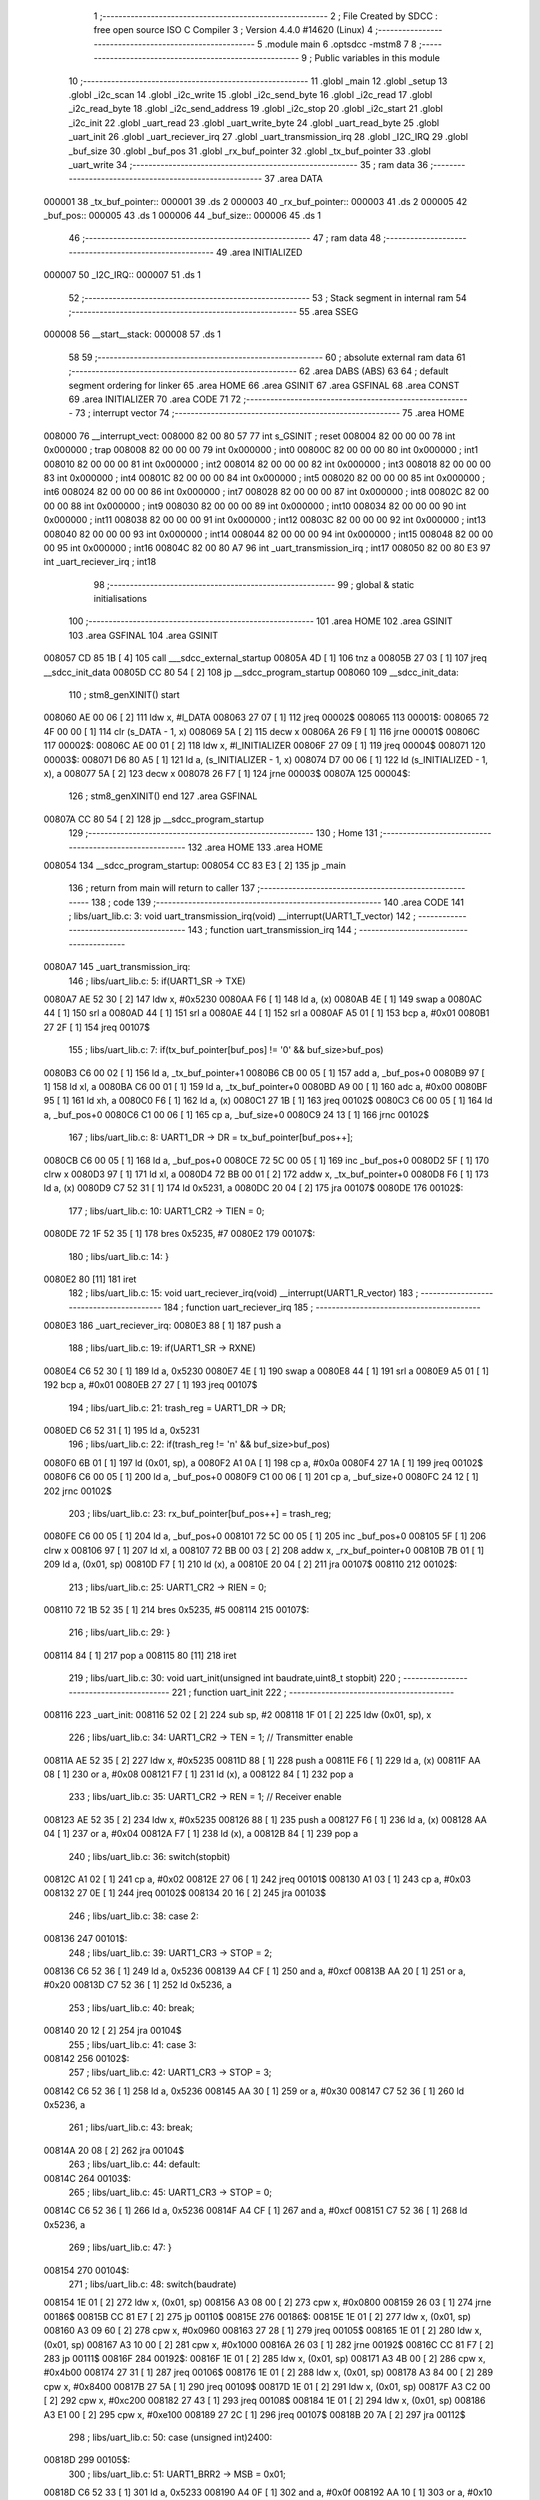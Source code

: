                                       1 ;--------------------------------------------------------
                                      2 ; File Created by SDCC : free open source ISO C Compiler 
                                      3 ; Version 4.4.0 #14620 (Linux)
                                      4 ;--------------------------------------------------------
                                      5 	.module main
                                      6 	.optsdcc -mstm8
                                      7 	
                                      8 ;--------------------------------------------------------
                                      9 ; Public variables in this module
                                     10 ;--------------------------------------------------------
                                     11 	.globl _main
                                     12 	.globl _setup
                                     13 	.globl _i2c_scan
                                     14 	.globl _i2c_write
                                     15 	.globl _i2c_send_byte
                                     16 	.globl _i2c_read
                                     17 	.globl _i2c_read_byte
                                     18 	.globl _i2c_send_address
                                     19 	.globl _i2c_stop
                                     20 	.globl _i2c_start
                                     21 	.globl _i2c_init
                                     22 	.globl _uart_read
                                     23 	.globl _uart_write_byte
                                     24 	.globl _uart_read_byte
                                     25 	.globl _uart_init
                                     26 	.globl _uart_reciever_irq
                                     27 	.globl _uart_transmission_irq
                                     28 	.globl _I2C_IRQ
                                     29 	.globl _buf_size
                                     30 	.globl _buf_pos
                                     31 	.globl _rx_buf_pointer
                                     32 	.globl _tx_buf_pointer
                                     33 	.globl _uart_write
                                     34 ;--------------------------------------------------------
                                     35 ; ram data
                                     36 ;--------------------------------------------------------
                                     37 	.area DATA
      000001                         38 _tx_buf_pointer::
      000001                         39 	.ds 2
      000003                         40 _rx_buf_pointer::
      000003                         41 	.ds 2
      000005                         42 _buf_pos::
      000005                         43 	.ds 1
      000006                         44 _buf_size::
      000006                         45 	.ds 1
                                     46 ;--------------------------------------------------------
                                     47 ; ram data
                                     48 ;--------------------------------------------------------
                                     49 	.area INITIALIZED
      000007                         50 _I2C_IRQ::
      000007                         51 	.ds 1
                                     52 ;--------------------------------------------------------
                                     53 ; Stack segment in internal ram
                                     54 ;--------------------------------------------------------
                                     55 	.area SSEG
      000008                         56 __start__stack:
      000008                         57 	.ds	1
                                     58 
                                     59 ;--------------------------------------------------------
                                     60 ; absolute external ram data
                                     61 ;--------------------------------------------------------
                                     62 	.area DABS (ABS)
                                     63 
                                     64 ; default segment ordering for linker
                                     65 	.area HOME
                                     66 	.area GSINIT
                                     67 	.area GSFINAL
                                     68 	.area CONST
                                     69 	.area INITIALIZER
                                     70 	.area CODE
                                     71 
                                     72 ;--------------------------------------------------------
                                     73 ; interrupt vector
                                     74 ;--------------------------------------------------------
                                     75 	.area HOME
      008000                         76 __interrupt_vect:
      008000 82 00 80 57             77 	int s_GSINIT ; reset
      008004 82 00 00 00             78 	int 0x000000 ; trap
      008008 82 00 00 00             79 	int 0x000000 ; int0
      00800C 82 00 00 00             80 	int 0x000000 ; int1
      008010 82 00 00 00             81 	int 0x000000 ; int2
      008014 82 00 00 00             82 	int 0x000000 ; int3
      008018 82 00 00 00             83 	int 0x000000 ; int4
      00801C 82 00 00 00             84 	int 0x000000 ; int5
      008020 82 00 00 00             85 	int 0x000000 ; int6
      008024 82 00 00 00             86 	int 0x000000 ; int7
      008028 82 00 00 00             87 	int 0x000000 ; int8
      00802C 82 00 00 00             88 	int 0x000000 ; int9
      008030 82 00 00 00             89 	int 0x000000 ; int10
      008034 82 00 00 00             90 	int 0x000000 ; int11
      008038 82 00 00 00             91 	int 0x000000 ; int12
      00803C 82 00 00 00             92 	int 0x000000 ; int13
      008040 82 00 00 00             93 	int 0x000000 ; int14
      008044 82 00 00 00             94 	int 0x000000 ; int15
      008048 82 00 00 00             95 	int 0x000000 ; int16
      00804C 82 00 80 A7             96 	int _uart_transmission_irq ; int17
      008050 82 00 80 E3             97 	int _uart_reciever_irq ; int18
                                     98 ;--------------------------------------------------------
                                     99 ; global & static initialisations
                                    100 ;--------------------------------------------------------
                                    101 	.area HOME
                                    102 	.area GSINIT
                                    103 	.area GSFINAL
                                    104 	.area GSINIT
      008057 CD 85 1B         [ 4]  105 	call	___sdcc_external_startup
      00805A 4D               [ 1]  106 	tnz	a
      00805B 27 03            [ 1]  107 	jreq	__sdcc_init_data
      00805D CC 80 54         [ 2]  108 	jp	__sdcc_program_startup
      008060                        109 __sdcc_init_data:
                                    110 ; stm8_genXINIT() start
      008060 AE 00 06         [ 2]  111 	ldw x, #l_DATA
      008063 27 07            [ 1]  112 	jreq	00002$
      008065                        113 00001$:
      008065 72 4F 00 00      [ 1]  114 	clr (s_DATA - 1, x)
      008069 5A               [ 2]  115 	decw x
      00806A 26 F9            [ 1]  116 	jrne	00001$
      00806C                        117 00002$:
      00806C AE 00 01         [ 2]  118 	ldw	x, #l_INITIALIZER
      00806F 27 09            [ 1]  119 	jreq	00004$
      008071                        120 00003$:
      008071 D6 80 A5         [ 1]  121 	ld	a, (s_INITIALIZER - 1, x)
      008074 D7 00 06         [ 1]  122 	ld	(s_INITIALIZED - 1, x), a
      008077 5A               [ 2]  123 	decw	x
      008078 26 F7            [ 1]  124 	jrne	00003$
      00807A                        125 00004$:
                                    126 ; stm8_genXINIT() end
                                    127 	.area GSFINAL
      00807A CC 80 54         [ 2]  128 	jp	__sdcc_program_startup
                                    129 ;--------------------------------------------------------
                                    130 ; Home
                                    131 ;--------------------------------------------------------
                                    132 	.area HOME
                                    133 	.area HOME
      008054                        134 __sdcc_program_startup:
      008054 CC 83 E3         [ 2]  135 	jp	_main
                                    136 ;	return from main will return to caller
                                    137 ;--------------------------------------------------------
                                    138 ; code
                                    139 ;--------------------------------------------------------
                                    140 	.area CODE
                                    141 ;	libs/uart_lib.c: 3: void uart_transmission_irq(void) __interrupt(UART1_T_vector)
                                    142 ;	-----------------------------------------
                                    143 ;	 function uart_transmission_irq
                                    144 ;	-----------------------------------------
      0080A7                        145 _uart_transmission_irq:
                                    146 ;	libs/uart_lib.c: 5: if(UART1_SR -> TXE) 
      0080A7 AE 52 30         [ 2]  147 	ldw	x, #0x5230
      0080AA F6               [ 1]  148 	ld	a, (x)
      0080AB 4E               [ 1]  149 	swap	a
      0080AC 44               [ 1]  150 	srl	a
      0080AD 44               [ 1]  151 	srl	a
      0080AE 44               [ 1]  152 	srl	a
      0080AF A5 01            [ 1]  153 	bcp	a, #0x01
      0080B1 27 2F            [ 1]  154 	jreq	00107$
                                    155 ;	libs/uart_lib.c: 7: if(tx_buf_pointer[buf_pos] != '\0' && buf_size>buf_pos)
      0080B3 C6 00 02         [ 1]  156 	ld	a, _tx_buf_pointer+1
      0080B6 CB 00 05         [ 1]  157 	add	a, _buf_pos+0
      0080B9 97               [ 1]  158 	ld	xl, a
      0080BA C6 00 01         [ 1]  159 	ld	a, _tx_buf_pointer+0
      0080BD A9 00            [ 1]  160 	adc	a, #0x00
      0080BF 95               [ 1]  161 	ld	xh, a
      0080C0 F6               [ 1]  162 	ld	a, (x)
      0080C1 27 1B            [ 1]  163 	jreq	00102$
      0080C3 C6 00 05         [ 1]  164 	ld	a, _buf_pos+0
      0080C6 C1 00 06         [ 1]  165 	cp	a, _buf_size+0
      0080C9 24 13            [ 1]  166 	jrnc	00102$
                                    167 ;	libs/uart_lib.c: 8: UART1_DR -> DR = tx_buf_pointer[buf_pos++];
      0080CB C6 00 05         [ 1]  168 	ld	a, _buf_pos+0
      0080CE 72 5C 00 05      [ 1]  169 	inc	_buf_pos+0
      0080D2 5F               [ 1]  170 	clrw	x
      0080D3 97               [ 1]  171 	ld	xl, a
      0080D4 72 BB 00 01      [ 2]  172 	addw	x, _tx_buf_pointer+0
      0080D8 F6               [ 1]  173 	ld	a, (x)
      0080D9 C7 52 31         [ 1]  174 	ld	0x5231, a
      0080DC 20 04            [ 2]  175 	jra	00107$
      0080DE                        176 00102$:
                                    177 ;	libs/uart_lib.c: 10: UART1_CR2 -> TIEN = 0;
      0080DE 72 1F 52 35      [ 1]  178 	bres	0x5235, #7
      0080E2                        179 00107$:
                                    180 ;	libs/uart_lib.c: 14: }
      0080E2 80               [11]  181 	iret
                                    182 ;	libs/uart_lib.c: 15: void uart_reciever_irq(void) __interrupt(UART1_R_vector)
                                    183 ;	-----------------------------------------
                                    184 ;	 function uart_reciever_irq
                                    185 ;	-----------------------------------------
      0080E3                        186 _uart_reciever_irq:
      0080E3 88               [ 1]  187 	push	a
                                    188 ;	libs/uart_lib.c: 19: if(UART1_SR -> RXNE)
      0080E4 C6 52 30         [ 1]  189 	ld	a, 0x5230
      0080E7 4E               [ 1]  190 	swap	a
      0080E8 44               [ 1]  191 	srl	a
      0080E9 A5 01            [ 1]  192 	bcp	a, #0x01
      0080EB 27 27            [ 1]  193 	jreq	00107$
                                    194 ;	libs/uart_lib.c: 21: trash_reg = UART1_DR -> DR;
      0080ED C6 52 31         [ 1]  195 	ld	a, 0x5231
                                    196 ;	libs/uart_lib.c: 22: if(trash_reg != '\n' && buf_size>buf_pos)
      0080F0 6B 01            [ 1]  197 	ld	(0x01, sp), a
      0080F2 A1 0A            [ 1]  198 	cp	a, #0x0a
      0080F4 27 1A            [ 1]  199 	jreq	00102$
      0080F6 C6 00 05         [ 1]  200 	ld	a, _buf_pos+0
      0080F9 C1 00 06         [ 1]  201 	cp	a, _buf_size+0
      0080FC 24 12            [ 1]  202 	jrnc	00102$
                                    203 ;	libs/uart_lib.c: 23: rx_buf_pointer[buf_pos++] = trash_reg;
      0080FE C6 00 05         [ 1]  204 	ld	a, _buf_pos+0
      008101 72 5C 00 05      [ 1]  205 	inc	_buf_pos+0
      008105 5F               [ 1]  206 	clrw	x
      008106 97               [ 1]  207 	ld	xl, a
      008107 72 BB 00 03      [ 2]  208 	addw	x, _rx_buf_pointer+0
      00810B 7B 01            [ 1]  209 	ld	a, (0x01, sp)
      00810D F7               [ 1]  210 	ld	(x), a
      00810E 20 04            [ 2]  211 	jra	00107$
      008110                        212 00102$:
                                    213 ;	libs/uart_lib.c: 25: UART1_CR2 -> RIEN = 0;
      008110 72 1B 52 35      [ 1]  214 	bres	0x5235, #5
      008114                        215 00107$:
                                    216 ;	libs/uart_lib.c: 29: }
      008114 84               [ 1]  217 	pop	a
      008115 80               [11]  218 	iret
                                    219 ;	libs/uart_lib.c: 30: void uart_init(unsigned int baudrate,uint8_t stopbit)
                                    220 ;	-----------------------------------------
                                    221 ;	 function uart_init
                                    222 ;	-----------------------------------------
      008116                        223 _uart_init:
      008116 52 02            [ 2]  224 	sub	sp, #2
      008118 1F 01            [ 2]  225 	ldw	(0x01, sp), x
                                    226 ;	libs/uart_lib.c: 34: UART1_CR2 -> TEN = 1; // Transmitter enable
      00811A AE 52 35         [ 2]  227 	ldw	x, #0x5235
      00811D 88               [ 1]  228 	push	a
      00811E F6               [ 1]  229 	ld	a, (x)
      00811F AA 08            [ 1]  230 	or	a, #0x08
      008121 F7               [ 1]  231 	ld	(x), a
      008122 84               [ 1]  232 	pop	a
                                    233 ;	libs/uart_lib.c: 35: UART1_CR2 -> REN = 1; // Receiver enable
      008123 AE 52 35         [ 2]  234 	ldw	x, #0x5235
      008126 88               [ 1]  235 	push	a
      008127 F6               [ 1]  236 	ld	a, (x)
      008128 AA 04            [ 1]  237 	or	a, #0x04
      00812A F7               [ 1]  238 	ld	(x), a
      00812B 84               [ 1]  239 	pop	a
                                    240 ;	libs/uart_lib.c: 36: switch(stopbit)
      00812C A1 02            [ 1]  241 	cp	a, #0x02
      00812E 27 06            [ 1]  242 	jreq	00101$
      008130 A1 03            [ 1]  243 	cp	a, #0x03
      008132 27 0E            [ 1]  244 	jreq	00102$
      008134 20 16            [ 2]  245 	jra	00103$
                                    246 ;	libs/uart_lib.c: 38: case 2:
      008136                        247 00101$:
                                    248 ;	libs/uart_lib.c: 39: UART1_CR3 -> STOP = 2;
      008136 C6 52 36         [ 1]  249 	ld	a, 0x5236
      008139 A4 CF            [ 1]  250 	and	a, #0xcf
      00813B AA 20            [ 1]  251 	or	a, #0x20
      00813D C7 52 36         [ 1]  252 	ld	0x5236, a
                                    253 ;	libs/uart_lib.c: 40: break;
      008140 20 12            [ 2]  254 	jra	00104$
                                    255 ;	libs/uart_lib.c: 41: case 3:
      008142                        256 00102$:
                                    257 ;	libs/uart_lib.c: 42: UART1_CR3 -> STOP = 3;
      008142 C6 52 36         [ 1]  258 	ld	a, 0x5236
      008145 AA 30            [ 1]  259 	or	a, #0x30
      008147 C7 52 36         [ 1]  260 	ld	0x5236, a
                                    261 ;	libs/uart_lib.c: 43: break;
      00814A 20 08            [ 2]  262 	jra	00104$
                                    263 ;	libs/uart_lib.c: 44: default:
      00814C                        264 00103$:
                                    265 ;	libs/uart_lib.c: 45: UART1_CR3 -> STOP = 0;
      00814C C6 52 36         [ 1]  266 	ld	a, 0x5236
      00814F A4 CF            [ 1]  267 	and	a, #0xcf
      008151 C7 52 36         [ 1]  268 	ld	0x5236, a
                                    269 ;	libs/uart_lib.c: 47: }
      008154                        270 00104$:
                                    271 ;	libs/uart_lib.c: 48: switch(baudrate)
      008154 1E 01            [ 2]  272 	ldw	x, (0x01, sp)
      008156 A3 08 00         [ 2]  273 	cpw	x, #0x0800
      008159 26 03            [ 1]  274 	jrne	00186$
      00815B CC 81 E7         [ 2]  275 	jp	00110$
      00815E                        276 00186$:
      00815E 1E 01            [ 2]  277 	ldw	x, (0x01, sp)
      008160 A3 09 60         [ 2]  278 	cpw	x, #0x0960
      008163 27 28            [ 1]  279 	jreq	00105$
      008165 1E 01            [ 2]  280 	ldw	x, (0x01, sp)
      008167 A3 10 00         [ 2]  281 	cpw	x, #0x1000
      00816A 26 03            [ 1]  282 	jrne	00192$
      00816C CC 81 F7         [ 2]  283 	jp	00111$
      00816F                        284 00192$:
      00816F 1E 01            [ 2]  285 	ldw	x, (0x01, sp)
      008171 A3 4B 00         [ 2]  286 	cpw	x, #0x4b00
      008174 27 31            [ 1]  287 	jreq	00106$
      008176 1E 01            [ 2]  288 	ldw	x, (0x01, sp)
      008178 A3 84 00         [ 2]  289 	cpw	x, #0x8400
      00817B 27 5A            [ 1]  290 	jreq	00109$
      00817D 1E 01            [ 2]  291 	ldw	x, (0x01, sp)
      00817F A3 C2 00         [ 2]  292 	cpw	x, #0xc200
      008182 27 43            [ 1]  293 	jreq	00108$
      008184 1E 01            [ 2]  294 	ldw	x, (0x01, sp)
      008186 A3 E1 00         [ 2]  295 	cpw	x, #0xe100
      008189 27 2C            [ 1]  296 	jreq	00107$
      00818B 20 7A            [ 2]  297 	jra	00112$
                                    298 ;	libs/uart_lib.c: 50: case (unsigned int)2400:
      00818D                        299 00105$:
                                    300 ;	libs/uart_lib.c: 51: UART1_BRR2 -> MSB = 0x01;
      00818D C6 52 33         [ 1]  301 	ld	a, 0x5233
      008190 A4 0F            [ 1]  302 	and	a, #0x0f
      008192 AA 10            [ 1]  303 	or	a, #0x10
      008194 C7 52 33         [ 1]  304 	ld	0x5233, a
                                    305 ;	libs/uart_lib.c: 52: UART1_BRR1 -> DIV = 0xA0;
      008197 35 A0 52 32      [ 1]  306 	mov	0x5232+0, #0xa0
                                    307 ;	libs/uart_lib.c: 53: UART1_BRR2 -> LSB = 0x0B; 
      00819B C6 52 33         [ 1]  308 	ld	a, 0x5233
      00819E A4 F0            [ 1]  309 	and	a, #0xf0
      0081A0 AA 0B            [ 1]  310 	or	a, #0x0b
      0081A2 C7 52 33         [ 1]  311 	ld	0x5233, a
                                    312 ;	libs/uart_lib.c: 54: break;
      0081A5 20 6E            [ 2]  313 	jra	00114$
                                    314 ;	libs/uart_lib.c: 55: case (unsigned int)19200:
      0081A7                        315 00106$:
                                    316 ;	libs/uart_lib.c: 56: UART1_BRR1 -> DIV = 0x34;
      0081A7 35 34 52 32      [ 1]  317 	mov	0x5232+0, #0x34
                                    318 ;	libs/uart_lib.c: 57: UART1_BRR2 -> LSB = 0x01;
      0081AB C6 52 33         [ 1]  319 	ld	a, 0x5233
      0081AE A4 F0            [ 1]  320 	and	a, #0xf0
      0081B0 AA 01            [ 1]  321 	or	a, #0x01
      0081B2 C7 52 33         [ 1]  322 	ld	0x5233, a
                                    323 ;	libs/uart_lib.c: 58: break;
      0081B5 20 5E            [ 2]  324 	jra	00114$
                                    325 ;	libs/uart_lib.c: 59: case (unsigned int)57600:
      0081B7                        326 00107$:
                                    327 ;	libs/uart_lib.c: 60: UART1_BRR1 -> DIV = 0x11;
      0081B7 35 11 52 32      [ 1]  328 	mov	0x5232+0, #0x11
                                    329 ;	libs/uart_lib.c: 61: UART1_BRR2 -> LSB = 0x06;
      0081BB C6 52 33         [ 1]  330 	ld	a, 0x5233
      0081BE A4 F0            [ 1]  331 	and	a, #0xf0
      0081C0 AA 06            [ 1]  332 	or	a, #0x06
      0081C2 C7 52 33         [ 1]  333 	ld	0x5233, a
                                    334 ;	libs/uart_lib.c: 62: break;
      0081C5 20 4E            [ 2]  335 	jra	00114$
                                    336 ;	libs/uart_lib.c: 63: case (unsigned int)115200:
      0081C7                        337 00108$:
                                    338 ;	libs/uart_lib.c: 64: UART1_BRR1 -> DIV = 0x08;
      0081C7 35 08 52 32      [ 1]  339 	mov	0x5232+0, #0x08
                                    340 ;	libs/uart_lib.c: 65: UART1_BRR2 -> LSB = 0x0B;
      0081CB C6 52 33         [ 1]  341 	ld	a, 0x5233
      0081CE A4 F0            [ 1]  342 	and	a, #0xf0
      0081D0 AA 0B            [ 1]  343 	or	a, #0x0b
      0081D2 C7 52 33         [ 1]  344 	ld	0x5233, a
                                    345 ;	libs/uart_lib.c: 66: break;
      0081D5 20 3E            [ 2]  346 	jra	00114$
                                    347 ;	libs/uart_lib.c: 67: case (unsigned int)230400:
      0081D7                        348 00109$:
                                    349 ;	libs/uart_lib.c: 68: UART1_BRR1 -> DIV = 0x04;
      0081D7 35 04 52 32      [ 1]  350 	mov	0x5232+0, #0x04
                                    351 ;	libs/uart_lib.c: 69: UART1_BRR2 -> LSB = 0x05;
      0081DB C6 52 33         [ 1]  352 	ld	a, 0x5233
      0081DE A4 F0            [ 1]  353 	and	a, #0xf0
      0081E0 AA 05            [ 1]  354 	or	a, #0x05
      0081E2 C7 52 33         [ 1]  355 	ld	0x5233, a
                                    356 ;	libs/uart_lib.c: 70: break;
      0081E5 20 2E            [ 2]  357 	jra	00114$
                                    358 ;	libs/uart_lib.c: 71: case (unsigned int)460800:
      0081E7                        359 00110$:
                                    360 ;	libs/uart_lib.c: 72: UART1_BRR1 -> DIV = 0x02;
      0081E7 35 02 52 32      [ 1]  361 	mov	0x5232+0, #0x02
                                    362 ;	libs/uart_lib.c: 73: UART1_BRR2 -> LSB = 0x03;
      0081EB C6 52 33         [ 1]  363 	ld	a, 0x5233
      0081EE A4 F0            [ 1]  364 	and	a, #0xf0
      0081F0 AA 03            [ 1]  365 	or	a, #0x03
      0081F2 C7 52 33         [ 1]  366 	ld	0x5233, a
                                    367 ;	libs/uart_lib.c: 74: break;
      0081F5 20 1E            [ 2]  368 	jra	00114$
                                    369 ;	libs/uart_lib.c: 75: case (unsigned int)921600:
      0081F7                        370 00111$:
                                    371 ;	libs/uart_lib.c: 76: UART1_BRR1 -> DIV = 0x01;
      0081F7 35 01 52 32      [ 1]  372 	mov	0x5232+0, #0x01
                                    373 ;	libs/uart_lib.c: 77: UART1_BRR2 -> LSB = 0x01;
      0081FB C6 52 33         [ 1]  374 	ld	a, 0x5233
      0081FE A4 F0            [ 1]  375 	and	a, #0xf0
      008200 AA 01            [ 1]  376 	or	a, #0x01
      008202 C7 52 33         [ 1]  377 	ld	0x5233, a
                                    378 ;	libs/uart_lib.c: 78: break;
      008205 20 0E            [ 2]  379 	jra	00114$
                                    380 ;	libs/uart_lib.c: 79: default:
      008207                        381 00112$:
                                    382 ;	libs/uart_lib.c: 80: UART1_BRR1 -> DIV = 0x68;
      008207 35 68 52 32      [ 1]  383 	mov	0x5232+0, #0x68
                                    384 ;	libs/uart_lib.c: 81: UART1_BRR2 -> LSB = 0x03;
      00820B C6 52 33         [ 1]  385 	ld	a, 0x5233
      00820E A4 F0            [ 1]  386 	and	a, #0xf0
      008210 AA 03            [ 1]  387 	or	a, #0x03
      008212 C7 52 33         [ 1]  388 	ld	0x5233, a
                                    389 ;	libs/uart_lib.c: 83: }
      008215                        390 00114$:
                                    391 ;	libs/uart_lib.c: 84: }
      008215 5B 02            [ 2]  392 	addw	sp, #2
      008217 81               [ 4]  393 	ret
                                    394 ;	libs/uart_lib.c: 86: int uart_read_byte(uint8_t *data)
                                    395 ;	-----------------------------------------
                                    396 ;	 function uart_read_byte
                                    397 ;	-----------------------------------------
      008218                        398 _uart_read_byte:
                                    399 ;	libs/uart_lib.c: 88: while(!(UART1_SR -> RXNE));
      008218                        400 00101$:
      008218 72 0B 52 30 FB   [ 2]  401 	btjf	0x5230, #5, 00101$
                                    402 ;	libs/uart_lib.c: 90: return 1;
      00821D 5F               [ 1]  403 	clrw	x
      00821E 5C               [ 1]  404 	incw	x
                                    405 ;	libs/uart_lib.c: 91: }
      00821F 81               [ 4]  406 	ret
                                    407 ;	libs/uart_lib.c: 93: int uart_write_byte(uint8_t data)
                                    408 ;	-----------------------------------------
                                    409 ;	 function uart_write_byte
                                    410 ;	-----------------------------------------
      008220                        411 _uart_write_byte:
                                    412 ;	libs/uart_lib.c: 95: UART1_DR -> DR = data;
      008220 C7 52 31         [ 1]  413 	ld	0x5231, a
                                    414 ;	libs/uart_lib.c: 96: while(!(UART1_SR -> TXE));
      008223                        415 00101$:
      008223 72 0F 52 30 FB   [ 2]  416 	btjf	0x5230, #7, 00101$
                                    417 ;	libs/uart_lib.c: 97: return 1;
      008228 5F               [ 1]  418 	clrw	x
      008229 5C               [ 1]  419 	incw	x
                                    420 ;	libs/uart_lib.c: 98: }
      00822A 81               [ 4]  421 	ret
                                    422 ;	libs/uart_lib.c: 100: void uart_write(uint8_t *data_buf)
                                    423 ;	-----------------------------------------
                                    424 ;	 function uart_write
                                    425 ;	-----------------------------------------
      00822B                        426 _uart_write:
      00822B 52 02            [ 2]  427 	sub	sp, #2
                                    428 ;	libs/uart_lib.c: 102: tx_buf_pointer = data_buf;
      00822D 1F 01            [ 2]  429 	ldw	(0x01, sp), x
      00822F CF 00 01         [ 2]  430 	ldw	_tx_buf_pointer+0, x
                                    431 ;	libs/uart_lib.c: 103: buf_pos = 0;
      008232 72 5F 00 05      [ 1]  432 	clr	_buf_pos+0
                                    433 ;	libs/uart_lib.c: 104: buf_size = 0;
      008236 72 5F 00 06      [ 1]  434 	clr	_buf_size+0
                                    435 ;	libs/uart_lib.c: 105: while (data_buf[buf_size++] != '\0');
      00823A                        436 00101$:
      00823A C6 00 06         [ 1]  437 	ld	a, _buf_size+0
      00823D 72 5C 00 06      [ 1]  438 	inc	_buf_size+0
      008241 5F               [ 1]  439 	clrw	x
      008242 97               [ 1]  440 	ld	xl, a
      008243 72 FB 01         [ 2]  441 	addw	x, (0x01, sp)
      008246 F6               [ 1]  442 	ld	a, (x)
      008247 26 F1            [ 1]  443 	jrne	00101$
                                    444 ;	libs/uart_lib.c: 106: UART1_CR2 -> TIEN = 1;
      008249 72 1E 52 35      [ 1]  445 	bset	0x5235, #7
                                    446 ;	libs/uart_lib.c: 107: while(UART1_CR2 -> TIEN);
      00824D                        447 00104$:
      00824D 72 0E 52 35 FB   [ 2]  448 	btjt	0x5235, #7, 00104$
                                    449 ;	libs/uart_lib.c: 108: }
      008252 5B 02            [ 2]  450 	addw	sp, #2
      008254 81               [ 4]  451 	ret
                                    452 ;	libs/uart_lib.c: 109: void uart_read(uint8_t *data_buf,int size)
                                    453 ;	-----------------------------------------
                                    454 ;	 function uart_read
                                    455 ;	-----------------------------------------
      008255                        456 _uart_read:
                                    457 ;	libs/uart_lib.c: 111: rx_buf_pointer = data_buf;
      008255 CF 00 03         [ 2]  458 	ldw	_rx_buf_pointer+0, x
                                    459 ;	libs/uart_lib.c: 112: uart_write("rx_buf_pointer\n");
      008258 AE 80 7D         [ 2]  460 	ldw	x, #(___str_0+0)
      00825B CD 82 2B         [ 4]  461 	call	_uart_write
                                    462 ;	libs/uart_lib.c: 113: buf_pos = 0;
      00825E 72 5F 00 05      [ 1]  463 	clr	_buf_pos+0
                                    464 ;	libs/uart_lib.c: 114: uart_write("buf_pos\n");
      008262 AE 80 8D         [ 2]  465 	ldw	x, #(___str_1+0)
      008265 CD 82 2B         [ 4]  466 	call	_uart_write
                                    467 ;	libs/uart_lib.c: 115: buf_size = size;
      008268 7B 04            [ 1]  468 	ld	a, (0x04, sp)
      00826A C7 00 06         [ 1]  469 	ld	_buf_size+0, a
                                    470 ;	libs/uart_lib.c: 116: uart_write("buf_size\n");
      00826D AE 80 96         [ 2]  471 	ldw	x, #(___str_2+0)
      008270 CD 82 2B         [ 4]  472 	call	_uart_write
                                    473 ;	libs/uart_lib.c: 117: UART1_CR2 -> RIEN = 1;
      008273 72 1A 52 35      [ 1]  474 	bset	0x5235, #5
                                    475 ;	libs/uart_lib.c: 118: uart_write("RIEN\n");
      008277 AE 80 A0         [ 2]  476 	ldw	x, #(___str_3+0)
      00827A CD 82 2B         [ 4]  477 	call	_uart_write
                                    478 ;	libs/uart_lib.c: 119: while(UART1_CR2 -> RIEN);
      00827D                        479 00101$:
      00827D C6 52 35         [ 1]  480 	ld	a, 0x5235
      008280 4E               [ 1]  481 	swap	a
      008281 44               [ 1]  482 	srl	a
      008282 A4 01            [ 1]  483 	and	a, #0x01
      008284 26 F7            [ 1]  484 	jrne	00101$
                                    485 ;	libs/uart_lib.c: 120: }
      008286 1E 01            [ 2]  486 	ldw	x, (1, sp)
      008288 5B 04            [ 2]  487 	addw	sp, #4
      00828A FC               [ 2]  488 	jp	(x)
                                    489 ;	libs/i2c_lib.c: 3: void i2c_init(void)
                                    490 ;	-----------------------------------------
                                    491 ;	 function i2c_init
                                    492 ;	-----------------------------------------
      00828B                        493 _i2c_init:
                                    494 ;	libs/i2c_lib.c: 7: I2C_CR1 -> PE = 0;// PE=0, disable I2C before setup
      00828B 72 11 52 10      [ 1]  495 	bres	0x5210, #0
                                    496 ;	libs/i2c_lib.c: 8: I2C_FREQR -> FREQ = 16;// peripheral frequence =16MHz
      00828F C6 52 12         [ 1]  497 	ld	a, 0x5212
      008292 A4 C0            [ 1]  498 	and	a, #0xc0
      008294 AA 10            [ 1]  499 	or	a, #0x10
      008296 C7 52 12         [ 1]  500 	ld	0x5212, a
                                    501 ;	libs/i2c_lib.c: 9: I2C_CCRH -> CCR = 0;// =0
      008299 C6 52 1C         [ 1]  502 	ld	a, 0x521c
      00829C A4 F0            [ 1]  503 	and	a, #0xf0
      00829E C7 52 1C         [ 1]  504 	ld	0x521c, a
                                    505 ;	libs/i2c_lib.c: 10: I2C_CCRL -> CCR = 80;// 100kHz for I2C
      0082A1 35 50 52 1B      [ 1]  506 	mov	0x521b+0, #0x50
                                    507 ;	libs/i2c_lib.c: 11: I2C_CCRH -> FS = 0;// set standart mode(100кHz)
      0082A5 72 1F 52 1C      [ 1]  508 	bres	0x521c, #7
                                    509 ;	libs/i2c_lib.c: 12: I2C_OARH -> ADDMODE = 0;// 7-bit address mode
      0082A9 72 1F 52 14      [ 1]  510 	bres	0x5214, #7
                                    511 ;	libs/i2c_lib.c: 13: I2C_OARH -> ADDCONF = 1;// see reference manual
      0082AD 72 10 52 14      [ 1]  512 	bset	0x5214, #0
                                    513 ;	libs/i2c_lib.c: 14: I2C_CR1 -> PE = 1;// PE=1, enable I2C
      0082B1 72 10 52 10      [ 1]  514 	bset	0x5210, #0
                                    515 ;	libs/i2c_lib.c: 15: }
      0082B5 81               [ 4]  516 	ret
                                    517 ;	libs/i2c_lib.c: 17: void i2c_start(void)
                                    518 ;	-----------------------------------------
                                    519 ;	 function i2c_start
                                    520 ;	-----------------------------------------
      0082B6                        521 _i2c_start:
                                    522 ;	libs/i2c_lib.c: 19: I2C_CR2 -> START = 1;// Отправляем стартовый сигнал
      0082B6 72 10 52 11      [ 1]  523 	bset	0x5211, #0
                                    524 ;	libs/i2c_lib.c: 20: while(!I2C_SR1 -> SB);// Ожидание отправки стартового сигнала
      0082BA                        525 00101$:
      0082BA 72 01 52 17 FB   [ 2]  526 	btjf	0x5217, #0, 00101$
                                    527 ;	libs/i2c_lib.c: 21: }
      0082BF 81               [ 4]  528 	ret
                                    529 ;	libs/i2c_lib.c: 23: void i2c_stop(void)
                                    530 ;	-----------------------------------------
                                    531 ;	 function i2c_stop
                                    532 ;	-----------------------------------------
      0082C0                        533 _i2c_stop:
                                    534 ;	libs/i2c_lib.c: 25: I2C_CR2 -> STOP = 1;// Отправка стопового сигнала  
      0082C0 72 12 52 11      [ 1]  535 	bset	0x5211, #1
                                    536 ;	libs/i2c_lib.c: 26: }
      0082C4 81               [ 4]  537 	ret
                                    538 ;	libs/i2c_lib.c: 28: uint8_t i2c_send_address(uint8_t address,uint8_t rw_type) 
                                    539 ;	-----------------------------------------
                                    540 ;	 function i2c_send_address
                                    541 ;	-----------------------------------------
      0082C5                        542 _i2c_send_address:
                                    543 ;	libs/i2c_lib.c: 33: address = address << 1;
      0082C5 48               [ 1]  544 	sll	a
                                    545 ;	libs/i2c_lib.c: 30: switch(rw_type)
      0082C6 88               [ 1]  546 	push	a
      0082C7 7B 04            [ 1]  547 	ld	a, (0x04, sp)
      0082C9 4A               [ 1]  548 	dec	a
      0082CA 84               [ 1]  549 	pop	a
      0082CB 26 02            [ 1]  550 	jrne	00102$
                                    551 ;	libs/i2c_lib.c: 33: address = address << 1;
                                    552 ;	libs/i2c_lib.c: 34: address |= 0x01; // Отправка адреса устройства с битом на чтение
      0082CD AA 01            [ 1]  553 	or	a, #0x01
                                    554 ;	libs/i2c_lib.c: 35: break;
                                    555 ;	libs/i2c_lib.c: 36: default:
                                    556 ;	libs/i2c_lib.c: 37: address = address << 1; // Отправка адреса устройства с битом на запись
                                    557 ;	libs/i2c_lib.c: 39: }
      0082CF                        558 00102$:
                                    559 ;	libs/i2c_lib.c: 40: i2c_start();
      0082CF 88               [ 1]  560 	push	a
      0082D0 CD 82 B6         [ 4]  561 	call	_i2c_start
      0082D3 84               [ 1]  562 	pop	a
                                    563 ;	libs/i2c_lib.c: 41: I2C_DR -> DR = address;
      0082D4 C7 52 16         [ 1]  564 	ld	0x5216, a
                                    565 ;	libs/i2c_lib.c: 42: while(!I2C_SR1 -> ADDR)
      0082D7                        566 00106$:
      0082D7 AE 52 17         [ 2]  567 	ldw	x, #0x5217
      0082DA F6               [ 1]  568 	ld	a, (x)
      0082DB 44               [ 1]  569 	srl	a
      0082DC A4 01            [ 1]  570 	and	a, #0x01
      0082DE 26 08            [ 1]  571 	jrne	00108$
                                    572 ;	libs/i2c_lib.c: 43: if(I2C_SR2 -> AF)
      0082E0 72 05 52 18 F2   [ 2]  573 	btjf	0x5218, #2, 00106$
                                    574 ;	libs/i2c_lib.c: 44: return 0;
      0082E5 4F               [ 1]  575 	clr	a
      0082E6 20 08            [ 2]  576 	jra	00109$
      0082E8                        577 00108$:
                                    578 ;	libs/i2c_lib.c: 45: clr_sr1();
      0082E8 C6 52 17         [ 1]  579 	ld	a,0x5217
                                    580 ;	libs/i2c_lib.c: 46: clr_sr3();
      0082EB C6 52 19         [ 1]  581 	ld	a,0x5219
                                    582 ;	libs/i2c_lib.c: 47: return 1;
      0082EE A6 01            [ 1]  583 	ld	a, #0x01
      0082F0                        584 00109$:
                                    585 ;	libs/i2c_lib.c: 48: }
      0082F0 85               [ 2]  586 	popw	x
      0082F1 5B 01            [ 2]  587 	addw	sp, #1
      0082F3 FC               [ 2]  588 	jp	(x)
                                    589 ;	libs/i2c_lib.c: 50: uint8_t i2c_read_byte(void){
                                    590 ;	-----------------------------------------
                                    591 ;	 function i2c_read_byte
                                    592 ;	-----------------------------------------
      0082F4                        593 _i2c_read_byte:
                                    594 ;	libs/i2c_lib.c: 51: while(!I2C_SR1 -> RXNE);
      0082F4                        595 00101$:
      0082F4 72 0D 52 17 FB   [ 2]  596 	btjf	0x5217, #6, 00101$
                                    597 ;	libs/i2c_lib.c: 52: return I2C_DR -> DR;
      0082F9 C6 52 16         [ 1]  598 	ld	a, 0x5216
                                    599 ;	libs/i2c_lib.c: 53: }
      0082FC 81               [ 4]  600 	ret
                                    601 ;	libs/i2c_lib.c: 55: void i2c_read(uint8_t dev_addr, uint8_t size,uint8_t *data)
                                    602 ;	-----------------------------------------
                                    603 ;	 function i2c_read
                                    604 ;	-----------------------------------------
      0082FD                        605 _i2c_read:
      0082FD 52 04            [ 2]  606 	sub	sp, #4
                                    607 ;	libs/i2c_lib.c: 57: if(i2c_send_address(dev_addr, 1))//проверка на ACK
      0082FF 4B 01            [ 1]  608 	push	#0x01
      008301 CD 82 C5         [ 4]  609 	call	_i2c_send_address
      008304 4D               [ 1]  610 	tnz	a
      008305 27 41            [ 1]  611 	jreq	00103$
                                    612 ;	libs/i2c_lib.c: 59: I2C_CR2 -> ACK = 1;//включение ответа на посылки 
      008307 72 14 52 11      [ 1]  613 	bset	0x5211, #2
                                    614 ;	libs/i2c_lib.c: 60: for(int i = 0;i < size-1;i++) //цикл чтения данных с шины
      00830B 5F               [ 1]  615 	clrw	x
      00830C 1F 03            [ 2]  616 	ldw	(0x03, sp), x
      00830E                        617 00105$:
      00830E 5F               [ 1]  618 	clrw	x
      00830F 7B 07            [ 1]  619 	ld	a, (0x07, sp)
      008311 97               [ 1]  620 	ld	xl, a
      008312 5A               [ 2]  621 	decw	x
      008313 1F 01            [ 2]  622 	ldw	(0x01, sp), x
      008315 1E 03            [ 2]  623 	ldw	x, (0x03, sp)
      008317 13 01            [ 2]  624 	cpw	x, (0x01, sp)
      008319 2E 12            [ 1]  625 	jrsge	00101$
                                    626 ;	libs/i2c_lib.c: 62: data[i] = i2c_read_byte();//функция записи байта в элемент массива
      00831B 1E 08            [ 2]  627 	ldw	x, (0x08, sp)
      00831D 72 FB 03         [ 2]  628 	addw	x, (0x03, sp)
      008320 89               [ 2]  629 	pushw	x
      008321 CD 82 F4         [ 4]  630 	call	_i2c_read_byte
      008324 85               [ 2]  631 	popw	x
      008325 F7               [ 1]  632 	ld	(x), a
                                    633 ;	libs/i2c_lib.c: 60: for(int i = 0;i < size-1;i++) //цикл чтения данных с шины
      008326 1E 03            [ 2]  634 	ldw	x, (0x03, sp)
      008328 5C               [ 1]  635 	incw	x
      008329 1F 03            [ 2]  636 	ldw	(0x03, sp), x
      00832B 20 E1            [ 2]  637 	jra	00105$
      00832D                        638 00101$:
                                    639 ;	libs/i2c_lib.c: 64: I2C_CR2 -> ACK = 0;//выключение ответа на посылки
      00832D 72 15 52 11      [ 1]  640 	bres	0x5211, #2
                                    641 ;	libs/i2c_lib.c: 65: uart_write_byte(0x00);
      008331 4F               [ 1]  642 	clr	a
      008332 CD 82 20         [ 4]  643 	call	_uart_write_byte
                                    644 ;	libs/i2c_lib.c: 66: data[size-1] = i2c_read_byte();
      008335 1E 08            [ 2]  645 	ldw	x, (0x08, sp)
      008337 72 FB 01         [ 2]  646 	addw	x, (0x01, sp)
      00833A 89               [ 2]  647 	pushw	x
      00833B CD 82 F4         [ 4]  648 	call	_i2c_read_byte
      00833E 85               [ 2]  649 	popw	x
      00833F F7               [ 1]  650 	ld	(x), a
                                    651 ;	libs/i2c_lib.c: 67: uart_write_byte(0x01);
      008340 A6 01            [ 1]  652 	ld	a, #0x01
      008342 CD 82 20         [ 4]  653 	call	_uart_write_byte
                                    654 ;	libs/i2c_lib.c: 68: i2c_stop();
      008345 CD 82 C0         [ 4]  655 	call	_i2c_stop
      008348                        656 00103$:
                                    657 ;	libs/i2c_lib.c: 70: uart_write_byte(0x02);
      008348 A6 02            [ 1]  658 	ld	a, #0x02
      00834A CD 82 20         [ 4]  659 	call	_uart_write_byte
                                    660 ;	libs/i2c_lib.c: 71: i2c_stop();
      00834D CD 82 C0         [ 4]  661 	call	_i2c_stop
                                    662 ;	libs/i2c_lib.c: 72: i2c_stop();
      008350 CD 82 C0         [ 4]  663 	call	_i2c_stop
                                    664 ;	libs/i2c_lib.c: 73: uart_write_byte(0x03); 
      008353 A6 03            [ 1]  665 	ld	a, #0x03
      008355 1E 05            [ 2]  666 	ldw	x, (5, sp)
      008357 1F 08            [ 2]  667 	ldw	(8, sp), x
      008359 5B 07            [ 2]  668 	addw	sp, #7
                                    669 ;	libs/i2c_lib.c: 74: }
      00835B CC 82 20         [ 2]  670 	jp	_uart_write_byte
                                    671 ;	libs/i2c_lib.c: 76: uint8_t i2c_send_byte(uint8_t data)
                                    672 ;	-----------------------------------------
                                    673 ;	 function i2c_send_byte
                                    674 ;	-----------------------------------------
      00835E                        675 _i2c_send_byte:
                                    676 ;	libs/i2c_lib.c: 78: I2C_DR -> DR = data; //Отправка данных
      00835E C7 52 16         [ 1]  677 	ld	0x5216, a
                                    678 ;	libs/i2c_lib.c: 79: while(!I2C_SR1 -> TXE)
      008361                        679 00103$:
      008361 72 0E 52 17 07   [ 2]  680 	btjt	0x5217, #7, 00105$
                                    681 ;	libs/i2c_lib.c: 80: if(I2C_SR2 -> AF)
      008366 72 05 52 18 F6   [ 2]  682 	btjf	0x5218, #2, 00103$
                                    683 ;	libs/i2c_lib.c: 81: return 0;
      00836B 4F               [ 1]  684 	clr	a
      00836C 81               [ 4]  685 	ret
      00836D                        686 00105$:
                                    687 ;	libs/i2c_lib.c: 82: return 1;//флаг ответа
      00836D A6 01            [ 1]  688 	ld	a, #0x01
                                    689 ;	libs/i2c_lib.c: 83: }
      00836F 81               [ 4]  690 	ret
                                    691 ;	libs/i2c_lib.c: 85: void i2c_write(uint8_t dev_addr,uint8_t size,uint8_t *data)
                                    692 ;	-----------------------------------------
                                    693 ;	 function i2c_write
                                    694 ;	-----------------------------------------
      008370                        695 _i2c_write:
      008370 52 02            [ 2]  696 	sub	sp, #2
                                    697 ;	libs/i2c_lib.c: 87: if(i2c_send_address(dev_addr, 0))//Проверка на АСК бит
      008372 4B 00            [ 1]  698 	push	#0x00
      008374 CD 82 C5         [ 4]  699 	call	_i2c_send_address
      008377 4D               [ 1]  700 	tnz	a
      008378 27 1D            [ 1]  701 	jreq	00105$
                                    702 ;	libs/i2c_lib.c: 88: for(int i = 0;i < size;i++)
      00837A 5F               [ 1]  703 	clrw	x
      00837B                        704 00107$:
      00837B 7B 05            [ 1]  705 	ld	a, (0x05, sp)
      00837D 6B 02            [ 1]  706 	ld	(0x02, sp), a
      00837F 0F 01            [ 1]  707 	clr	(0x01, sp)
      008381 13 01            [ 2]  708 	cpw	x, (0x01, sp)
      008383 2E 12            [ 1]  709 	jrsge	00105$
                                    710 ;	libs/i2c_lib.c: 90: if(i2c_send_byte(data[i]))//Проверка на АСК бит
      008385 90 93            [ 1]  711 	ldw	y, x
      008387 72 F9 06         [ 2]  712 	addw	y, (0x06, sp)
      00838A 90 F6            [ 1]  713 	ld	a, (y)
      00838C 89               [ 2]  714 	pushw	x
      00838D CD 83 5E         [ 4]  715 	call	_i2c_send_byte
      008390 85               [ 2]  716 	popw	x
      008391 4D               [ 1]  717 	tnz	a
      008392 26 03            [ 1]  718 	jrne	00105$
                                    719 ;	libs/i2c_lib.c: 88: for(int i = 0;i < size;i++)
      008394 5C               [ 1]  720 	incw	x
      008395 20 E4            [ 2]  721 	jra	00107$
      008397                        722 00105$:
                                    723 ;	libs/i2c_lib.c: 95: i2c_stop();
      008397 1E 03            [ 2]  724 	ldw	x, (3, sp)
      008399 1F 06            [ 2]  725 	ldw	(6, sp), x
      00839B 5B 05            [ 2]  726 	addw	sp, #5
                                    727 ;	libs/i2c_lib.c: 96: }
      00839D CC 82 C0         [ 2]  728 	jp	_i2c_stop
                                    729 ;	libs/i2c_lib.c: 98: uint8_t i2c_scan(void) 
                                    730 ;	-----------------------------------------
                                    731 ;	 function i2c_scan
                                    732 ;	-----------------------------------------
      0083A0                        733 _i2c_scan:
      0083A0 52 02            [ 2]  734 	sub	sp, #2
                                    735 ;	libs/i2c_lib.c: 100: for (uint8_t addr = 1; addr < 127; addr++)
      0083A2 A6 01            [ 1]  736 	ld	a, #0x01
      0083A4 6B 01            [ 1]  737 	ld	(0x01, sp), a
      0083A6                        738 00105$:
      0083A6 A1 7F            [ 1]  739 	cp	a, #0x7f
      0083A8 24 22            [ 1]  740 	jrnc	00103$
                                    741 ;	libs/i2c_lib.c: 102: if(i2c_send_address(addr, 0))//отправка адреса на проверку 
      0083AA 88               [ 1]  742 	push	a
      0083AB 4B 00            [ 1]  743 	push	#0x00
      0083AD CD 82 C5         [ 4]  744 	call	_i2c_send_address
      0083B0 6B 03            [ 1]  745 	ld	(0x03, sp), a
      0083B2 84               [ 1]  746 	pop	a
      0083B3 0D 02            [ 1]  747 	tnz	(0x02, sp)
      0083B5 27 07            [ 1]  748 	jreq	00102$
                                    749 ;	libs/i2c_lib.c: 104: i2c_stop();//адрес совпал 
      0083B7 CD 82 C0         [ 4]  750 	call	_i2c_stop
                                    751 ;	libs/i2c_lib.c: 105: return addr;// выход из цикла
      0083BA 7B 01            [ 1]  752 	ld	a, (0x01, sp)
      0083BC 20 12            [ 2]  753 	jra	00107$
      0083BE                        754 00102$:
                                    755 ;	libs/i2c_lib.c: 107: I2C_SR2 -> AF = 0;//очистка флага ошибки
      0083BE AE 52 18         [ 2]  756 	ldw	x, #0x5218
      0083C1 88               [ 1]  757 	push	a
      0083C2 F6               [ 1]  758 	ld	a, (x)
      0083C3 A4 FB            [ 1]  759 	and	a, #0xfb
      0083C5 F7               [ 1]  760 	ld	(x), a
      0083C6 84               [ 1]  761 	pop	a
                                    762 ;	libs/i2c_lib.c: 100: for (uint8_t addr = 1; addr < 127; addr++)
      0083C7 4C               [ 1]  763 	inc	a
      0083C8 6B 01            [ 1]  764 	ld	(0x01, sp), a
      0083CA 20 DA            [ 2]  765 	jra	00105$
      0083CC                        766 00103$:
                                    767 ;	libs/i2c_lib.c: 109: i2c_stop();//совпадений нет выход из функции
      0083CC CD 82 C0         [ 4]  768 	call	_i2c_stop
                                    769 ;	libs/i2c_lib.c: 110: return 0;
      0083CF 4F               [ 1]  770 	clr	a
      0083D0                        771 00107$:
                                    772 ;	libs/i2c_lib.c: 111: }
      0083D0 5B 02            [ 2]  773 	addw	sp, #2
      0083D2 81               [ 4]  774 	ret
                                    775 ;	main.c: 2: void setup(void)
                                    776 ;	-----------------------------------------
                                    777 ;	 function setup
                                    778 ;	-----------------------------------------
      0083D3                        779 _setup:
                                    780 ;	main.c: 5: CLK_CKDIVR = 0;
      0083D3 35 00 50 C6      [ 1]  781 	mov	0x50c6+0, #0x00
                                    782 ;	main.c: 7: uart_init(9600,0);
      0083D7 4F               [ 1]  783 	clr	a
      0083D8 AE 25 80         [ 2]  784 	ldw	x, #0x2580
      0083DB CD 81 16         [ 4]  785 	call	_uart_init
                                    786 ;	main.c: 8: i2c_init();
      0083DE CD 82 8B         [ 4]  787 	call	_i2c_init
                                    788 ;	main.c: 10: enableInterrupts();
      0083E1 9A               [ 1]  789 	rim
                                    790 ;	main.c: 11: }
      0083E2 81               [ 4]  791 	ret
                                    792 ;	main.c: 12: int main(void)
                                    793 ;	-----------------------------------------
                                    794 ;	 function main
                                    795 ;	-----------------------------------------
      0083E3                        796 _main:
      0083E3 52 84            [ 2]  797 	sub	sp, #132
                                    798 ;	main.c: 14: setup();
      0083E5 CD 83 D3         [ 4]  799 	call	_setup
                                    800 ;	main.c: 15: uint8_t buf[5] = {0};
      0083E8 96               [ 1]  801 	ldw	x, sp
      0083E9 5C               [ 1]  802 	incw	x
      0083EA 7F               [ 1]  803 	clr	(x)
      0083EB 0F 02            [ 1]  804 	clr	(0x02, sp)
      0083ED 0F 03            [ 1]  805 	clr	(0x03, sp)
      0083EF 0F 04            [ 1]  806 	clr	(0x04, sp)
      0083F1 0F 05            [ 1]  807 	clr	(0x05, sp)
                                    808 ;	main.c: 16: uint8_t buf1[127] = {0};
      0083F3 0F 06            [ 1]  809 	clr	(0x06, sp)
      0083F5 0F 07            [ 1]  810 	clr	(0x07, sp)
      0083F7 0F 08            [ 1]  811 	clr	(0x08, sp)
      0083F9 0F 09            [ 1]  812 	clr	(0x09, sp)
      0083FB 0F 0A            [ 1]  813 	clr	(0x0a, sp)
      0083FD 0F 0B            [ 1]  814 	clr	(0x0b, sp)
      0083FF 0F 0C            [ 1]  815 	clr	(0x0c, sp)
      008401 0F 0D            [ 1]  816 	clr	(0x0d, sp)
      008403 0F 0E            [ 1]  817 	clr	(0x0e, sp)
      008405 0F 0F            [ 1]  818 	clr	(0x0f, sp)
      008407 0F 10            [ 1]  819 	clr	(0x10, sp)
      008409 0F 11            [ 1]  820 	clr	(0x11, sp)
      00840B 0F 12            [ 1]  821 	clr	(0x12, sp)
      00840D 0F 13            [ 1]  822 	clr	(0x13, sp)
      00840F 0F 14            [ 1]  823 	clr	(0x14, sp)
      008411 0F 15            [ 1]  824 	clr	(0x15, sp)
      008413 0F 16            [ 1]  825 	clr	(0x16, sp)
      008415 0F 17            [ 1]  826 	clr	(0x17, sp)
      008417 0F 18            [ 1]  827 	clr	(0x18, sp)
      008419 0F 19            [ 1]  828 	clr	(0x19, sp)
      00841B 0F 1A            [ 1]  829 	clr	(0x1a, sp)
      00841D 0F 1B            [ 1]  830 	clr	(0x1b, sp)
      00841F 0F 1C            [ 1]  831 	clr	(0x1c, sp)
      008421 0F 1D            [ 1]  832 	clr	(0x1d, sp)
      008423 0F 1E            [ 1]  833 	clr	(0x1e, sp)
      008425 0F 1F            [ 1]  834 	clr	(0x1f, sp)
      008427 0F 20            [ 1]  835 	clr	(0x20, sp)
      008429 0F 21            [ 1]  836 	clr	(0x21, sp)
      00842B 0F 22            [ 1]  837 	clr	(0x22, sp)
      00842D 0F 23            [ 1]  838 	clr	(0x23, sp)
      00842F 0F 24            [ 1]  839 	clr	(0x24, sp)
      008431 0F 25            [ 1]  840 	clr	(0x25, sp)
      008433 0F 26            [ 1]  841 	clr	(0x26, sp)
      008435 0F 27            [ 1]  842 	clr	(0x27, sp)
      008437 0F 28            [ 1]  843 	clr	(0x28, sp)
      008439 0F 29            [ 1]  844 	clr	(0x29, sp)
      00843B 0F 2A            [ 1]  845 	clr	(0x2a, sp)
      00843D 0F 2B            [ 1]  846 	clr	(0x2b, sp)
      00843F 0F 2C            [ 1]  847 	clr	(0x2c, sp)
      008441 0F 2D            [ 1]  848 	clr	(0x2d, sp)
      008443 0F 2E            [ 1]  849 	clr	(0x2e, sp)
      008445 0F 2F            [ 1]  850 	clr	(0x2f, sp)
      008447 0F 30            [ 1]  851 	clr	(0x30, sp)
      008449 0F 31            [ 1]  852 	clr	(0x31, sp)
      00844B 0F 32            [ 1]  853 	clr	(0x32, sp)
      00844D 0F 33            [ 1]  854 	clr	(0x33, sp)
      00844F 0F 34            [ 1]  855 	clr	(0x34, sp)
      008451 0F 35            [ 1]  856 	clr	(0x35, sp)
      008453 0F 36            [ 1]  857 	clr	(0x36, sp)
      008455 0F 37            [ 1]  858 	clr	(0x37, sp)
      008457 0F 38            [ 1]  859 	clr	(0x38, sp)
      008459 0F 39            [ 1]  860 	clr	(0x39, sp)
      00845B 0F 3A            [ 1]  861 	clr	(0x3a, sp)
      00845D 0F 3B            [ 1]  862 	clr	(0x3b, sp)
      00845F 0F 3C            [ 1]  863 	clr	(0x3c, sp)
      008461 0F 3D            [ 1]  864 	clr	(0x3d, sp)
      008463 0F 3E            [ 1]  865 	clr	(0x3e, sp)
      008465 0F 3F            [ 1]  866 	clr	(0x3f, sp)
      008467 0F 40            [ 1]  867 	clr	(0x40, sp)
      008469 0F 41            [ 1]  868 	clr	(0x41, sp)
      00846B 0F 42            [ 1]  869 	clr	(0x42, sp)
      00846D 0F 43            [ 1]  870 	clr	(0x43, sp)
      00846F 0F 44            [ 1]  871 	clr	(0x44, sp)
      008471 0F 45            [ 1]  872 	clr	(0x45, sp)
      008473 0F 46            [ 1]  873 	clr	(0x46, sp)
      008475 0F 47            [ 1]  874 	clr	(0x47, sp)
      008477 0F 48            [ 1]  875 	clr	(0x48, sp)
      008479 0F 49            [ 1]  876 	clr	(0x49, sp)
      00847B 0F 4A            [ 1]  877 	clr	(0x4a, sp)
      00847D 0F 4B            [ 1]  878 	clr	(0x4b, sp)
      00847F 0F 4C            [ 1]  879 	clr	(0x4c, sp)
      008481 0F 4D            [ 1]  880 	clr	(0x4d, sp)
      008483 0F 4E            [ 1]  881 	clr	(0x4e, sp)
      008485 0F 4F            [ 1]  882 	clr	(0x4f, sp)
      008487 0F 50            [ 1]  883 	clr	(0x50, sp)
      008489 0F 51            [ 1]  884 	clr	(0x51, sp)
      00848B 0F 52            [ 1]  885 	clr	(0x52, sp)
      00848D 0F 53            [ 1]  886 	clr	(0x53, sp)
      00848F 0F 54            [ 1]  887 	clr	(0x54, sp)
      008491 0F 55            [ 1]  888 	clr	(0x55, sp)
      008493 0F 56            [ 1]  889 	clr	(0x56, sp)
      008495 0F 57            [ 1]  890 	clr	(0x57, sp)
      008497 0F 58            [ 1]  891 	clr	(0x58, sp)
      008499 0F 59            [ 1]  892 	clr	(0x59, sp)
      00849B 0F 5A            [ 1]  893 	clr	(0x5a, sp)
      00849D 0F 5B            [ 1]  894 	clr	(0x5b, sp)
      00849F 0F 5C            [ 1]  895 	clr	(0x5c, sp)
      0084A1 0F 5D            [ 1]  896 	clr	(0x5d, sp)
      0084A3 0F 5E            [ 1]  897 	clr	(0x5e, sp)
      0084A5 0F 5F            [ 1]  898 	clr	(0x5f, sp)
      0084A7 0F 60            [ 1]  899 	clr	(0x60, sp)
      0084A9 0F 61            [ 1]  900 	clr	(0x61, sp)
      0084AB 0F 62            [ 1]  901 	clr	(0x62, sp)
      0084AD 0F 63            [ 1]  902 	clr	(0x63, sp)
      0084AF 0F 64            [ 1]  903 	clr	(0x64, sp)
      0084B1 0F 65            [ 1]  904 	clr	(0x65, sp)
      0084B3 0F 66            [ 1]  905 	clr	(0x66, sp)
      0084B5 0F 67            [ 1]  906 	clr	(0x67, sp)
      0084B7 0F 68            [ 1]  907 	clr	(0x68, sp)
      0084B9 0F 69            [ 1]  908 	clr	(0x69, sp)
      0084BB 0F 6A            [ 1]  909 	clr	(0x6a, sp)
      0084BD 0F 6B            [ 1]  910 	clr	(0x6b, sp)
      0084BF 0F 6C            [ 1]  911 	clr	(0x6c, sp)
      0084C1 0F 6D            [ 1]  912 	clr	(0x6d, sp)
      0084C3 0F 6E            [ 1]  913 	clr	(0x6e, sp)
      0084C5 0F 6F            [ 1]  914 	clr	(0x6f, sp)
      0084C7 0F 70            [ 1]  915 	clr	(0x70, sp)
      0084C9 0F 71            [ 1]  916 	clr	(0x71, sp)
      0084CB 0F 72            [ 1]  917 	clr	(0x72, sp)
      0084CD 0F 73            [ 1]  918 	clr	(0x73, sp)
      0084CF 0F 74            [ 1]  919 	clr	(0x74, sp)
      0084D1 0F 75            [ 1]  920 	clr	(0x75, sp)
      0084D3 0F 76            [ 1]  921 	clr	(0x76, sp)
      0084D5 0F 77            [ 1]  922 	clr	(0x77, sp)
      0084D7 0F 78            [ 1]  923 	clr	(0x78, sp)
      0084D9 0F 79            [ 1]  924 	clr	(0x79, sp)
      0084DB 0F 7A            [ 1]  925 	clr	(0x7a, sp)
      0084DD 0F 7B            [ 1]  926 	clr	(0x7b, sp)
      0084DF 0F 7C            [ 1]  927 	clr	(0x7c, sp)
      0084E1 0F 7D            [ 1]  928 	clr	(0x7d, sp)
      0084E3 0F 7E            [ 1]  929 	clr	(0x7e, sp)
      0084E5 0F 7F            [ 1]  930 	clr	(0x7f, sp)
      0084E7 0F 80            [ 1]  931 	clr	(0x80, sp)
      0084E9 0F 81            [ 1]  932 	clr	(0x81, sp)
      0084EB 0F 82            [ 1]  933 	clr	(0x82, sp)
      0084ED 0F 83            [ 1]  934 	clr	(0x83, sp)
      0084EF 0F 84            [ 1]  935 	clr	(0x84, sp)
                                    936 ;	main.c: 18: buf[0] = 0xAF;
      0084F1 A6 AF            [ 1]  937 	ld	a, #0xaf
      0084F3 F7               [ 1]  938 	ld	(x), a
                                    939 ;	main.c: 19: buf[1] = 0x00;
      0084F4 0F 02            [ 1]  940 	clr	(0x02, sp)
                                    941 ;	main.c: 20: buf[2] = 0xA6;
      0084F6 A6 A6            [ 1]  942 	ld	a, #0xa6
      0084F8 6B 03            [ 1]  943 	ld	(0x03, sp), a
                                    944 ;	main.c: 21: buf[3] = 0xA7;
      0084FA A6 A7            [ 1]  945 	ld	a, #0xa7
      0084FC 6B 04            [ 1]  946 	ld	(0x04, sp), a
                                    947 ;	main.c: 22: buf[4] = 0xA8;
      0084FE A6 A8            [ 1]  948 	ld	a, #0xa8
      008500 6B 05            [ 1]  949 	ld	(0x05, sp), a
                                    950 ;	main.c: 23: i2c_write(I2C_DISPLAY_ADDR,2,buf);
      008502 89               [ 2]  951 	pushw	x
      008503 4B 02            [ 1]  952 	push	#0x02
      008505 A6 3C            [ 1]  953 	ld	a, #0x3c
      008507 CD 83 70         [ 4]  954 	call	_i2c_write
                                    955 ;	main.c: 30: i2c_read(I2C_DISPLAY_ADDR,12,buf1);
      00850A 96               [ 1]  956 	ldw	x, sp
      00850B 1C 00 06         [ 2]  957 	addw	x, #6
      00850E 89               [ 2]  958 	pushw	x
      00850F 4B 0C            [ 1]  959 	push	#0x0c
      008511 A6 3C            [ 1]  960 	ld	a, #0x3c
      008513 CD 82 FD         [ 4]  961 	call	_i2c_read
                                    962 ;	main.c: 31: while(1);
      008516                        963 00102$:
      008516 20 FE            [ 2]  964 	jra	00102$
                                    965 ;	main.c: 32: }
      008518 5B 84            [ 2]  966 	addw	sp, #132
      00851A 81               [ 4]  967 	ret
                                    968 	.area CODE
                                    969 	.area CONST
                                    970 	.area CONST
      00807D                        971 ___str_0:
      00807D 72 78 5F 62 75 66 5F   972 	.ascii "rx_buf_pointer"
             70 6F 69 6E 74 65 72
      00808B 0A                     973 	.db 0x0a
      00808C 00                     974 	.db 0x00
                                    975 	.area CODE
                                    976 	.area CONST
      00808D                        977 ___str_1:
      00808D 62 75 66 5F 70 6F 73   978 	.ascii "buf_pos"
      008094 0A                     979 	.db 0x0a
      008095 00                     980 	.db 0x00
                                    981 	.area CODE
                                    982 	.area CONST
      008096                        983 ___str_2:
      008096 62 75 66 5F 73 69 7A   984 	.ascii "buf_size"
             65
      00809E 0A                     985 	.db 0x0a
      00809F 00                     986 	.db 0x00
                                    987 	.area CODE
                                    988 	.area CONST
      0080A0                        989 ___str_3:
      0080A0 52 49 45 4E            990 	.ascii "RIEN"
      0080A4 0A                     991 	.db 0x0a
      0080A5 00                     992 	.db 0x00
                                    993 	.area CODE
                                    994 	.area INITIALIZER
      0080A6                        995 __xinit__I2C_IRQ:
      0080A6 00                     996 	.db #0x00	; 0
                                    997 	.area CABS (ABS)
